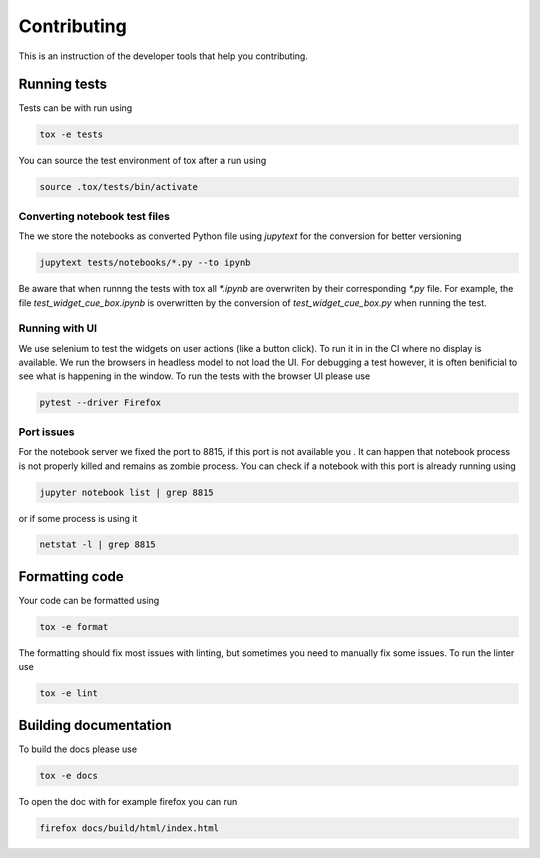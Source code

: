 Contributing
============

This is an instruction of the developer tools that help you contributing.

Running tests
-------------

Tests can be with run using

.. code-block:: bash

   tox -e tests

You can source the test environment of tox after a run using

.. code-block:: bash

    source .tox/tests/bin/activate

Converting notebook test files
##############################

The we store the notebooks as converted Python file using `jupytext` for the conversion
for better versioning

.. code-block:: bash

  jupytext tests/notebooks/*.py --to ipynb

Be aware that when runnng the tests with tox all `*.ipynb` are overwriten by their
corresponding `*.py` file. For example, the file `test_widget_cue_box.ipynb` is
overwritten by the conversion of `test_widget_cue_box.py` when running the test.


Running with UI
###############

We use selenium to test the widgets on user actions (like a button click). To run it in
in the CI where no display is available. We run the browsers in headless model to not
load the UI. For debugging a test however, it is often benificial to see what is
happening in the window. To run the tests with the browser UI please use

.. code-block:: bash

    pytest --driver Firefox

Port issues
###########

For the notebook server we fixed the port to 8815, if this port is not available you .
It can happen that notebook process is not properly killed and remains as zombie
process. You can check if a notebook with this port is already running using

.. code-block:: bash
    
   jupyter notebook list | grep 8815

or if some process is using it 

.. code-block:: bash

    netstat -l | grep 8815

Formatting code
---------------

Your code can be formatted using

.. code-block:: bash

   tox -e format

The formatting should fix most issues with linting, but sometimes you need to manually
fix some issues. To run the linter use

.. code-block:: bash

   tox -e lint


Building documentation
----------------------

To build the docs please use

.. code-block:: bash

   tox -e docs

To open the doc with for example firefox you can run

.. code-block:: bash

   firefox docs/build/html/index.html
